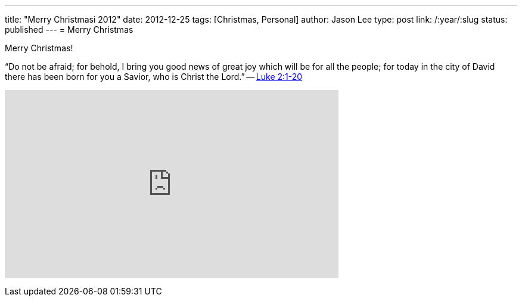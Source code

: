 ---
title: "Merry Christmasi 2012"
date: 2012-12-25
tags: [Christmas, Personal]
author: Jason Lee
type: post
link: /:year/:slug
status: published
---
= Merry Christmas

Merry Christmas!

“Do not be afraid; for behold, I bring you good news of great joy which will be for all the people; for today in the city of David there has been born for you a Savior, who is Christ the Lord.” -- http://www.biblegateway.com/passage/?search=luke%202:1-20&version=NASB[Luke 2:1-20]

+++<iframe width="560" height="315" src="http://www.youtube.com/embed/x3oklXe0HUM" frameborder="0" allowfullscreen></iframe>+++
